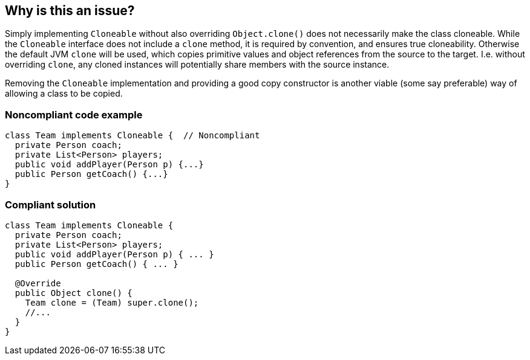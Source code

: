 == Why is this an issue?

Simply implementing ``++Cloneable++``  without also overriding ``++Object.clone()++`` does not necessarily make the class cloneable. While the ``++Cloneable++`` interface does not include a ``++clone++`` method, it is required by convention, and ensures true cloneability. Otherwise the default JVM ``++clone++`` will be used, which copies primitive values and object references from the source to the target. I.e. without overriding ``++clone++``, any cloned instances will potentially share members with the source instance.


Removing the ``++Cloneable++`` implementation and providing a good copy constructor is another viable (some say preferable) way of allowing a class to be copied.


=== Noncompliant code example

[source,java]
----
class Team implements Cloneable {  // Noncompliant
  private Person coach;
  private List<Person> players;
  public void addPlayer(Person p) {...}
  public Person getCoach() {...}
}
----


=== Compliant solution

[source,java]
----
class Team implements Cloneable {
  private Person coach;
  private List<Person> players;
  public void addPlayer(Person p) { ... }
  public Person getCoach() { ... }

  @Override
  public Object clone() { 
    Team clone = (Team) super.clone();
    //...
  }
}
----


ifdef::env-github,rspecator-view[]

'''
== Implementation Specification
(visible only on this page)

=== Message

Add a "clone()" method to this class.


'''
== Comments And Links
(visible only on this page)

=== is related to: S2975

endif::env-github,rspecator-view[]
